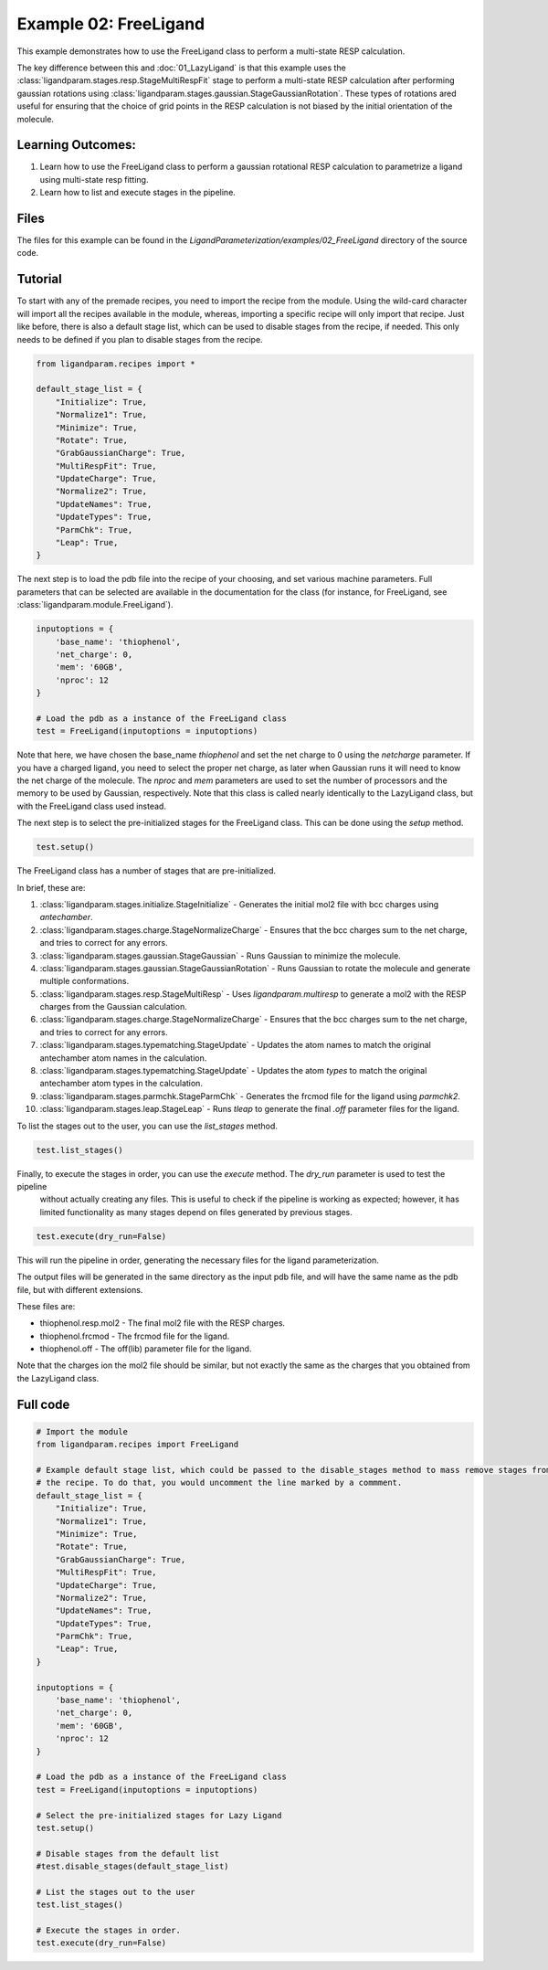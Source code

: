 Example 02: FreeLigand
======================

This example demonstrates how to use the FreeLigand class to perform a multi-state RESP calculation.

The key difference between this and :doc:`01_LazyLigand` is that this
example uses the :class:`ligandparam.stages.resp.StageMultiRespFit` stage to perform a multi-state RESP calculation
after performing gaussian rotations using :class:`ligandparam.stages.gaussian.StageGaussianRotation`. These types of rotations
ared useful for ensuring that the choice of grid points in the RESP calculation is not biased by the initial orientation of the molecule.

Learning Outcomes:
------------------

1) Learn how to use the FreeLigand class to perform a gaussian rotational RESP calculation to parametrize a ligand using multi-state resp fitting.
2) Learn how to list and execute stages in the pipeline.

Files 
-----
The files for this example can be found in the `LigandParameterization/examples/02_FreeLigand` directory of the source code.


Tutorial 
--------

To start with any of the premade recipes, you need to import the recipe from the module. Using the wild-card character will import
all the recipes available in the module, whereas, importing a specific recipe will only import that recipe. Just like before, there is also 
a default stage list, which can be used to disable stages from the recipe, if needed. This only needs to be defined if you plan to disable stages from the recipe.

.. code-block:: python

    from ligandparam.recipes import *

    default_stage_list = {
        "Initialize": True,
        "Normalize1": True,
        "Minimize": True,
        "Rotate": True,
        "GrabGaussianCharge": True,
        "MultiRespFit": True,
        "UpdateCharge": True,
        "Normalize2": True,
        "UpdateNames": True,
        "UpdateTypes": True,
        "ParmChk": True,
        "Leap": True,
    }


The next step is to load the pdb file into the recipe of your choosing, and set various machine parameters. Full parameters that can be selected
are available in the documentation for the class (for instance, for FreeLigand, see :class:`ligandparam.module.FreeLigand`).

.. code-block:: python
    
    inputoptions = {
        'base_name': 'thiophenol',
        'net_charge': 0,
        'mem': '60GB',
        'nproc': 12
    }

    # Load the pdb as a instance of the FreeLigand class
    test = FreeLigand(inputoptions = inputoptions)

Note that here, we have chosen the base_name `thiophenol` and set the net charge to 0 using the *netcharge* parameter. If you have a charged ligand, you need to select the
proper net charge, as later when Gaussian runs it will need to know the net charge of the molecule. The *nproc* and *mem* parameters are used to set the 
number of processors and the memory to be used by Gaussian, respectively. Note that this class is called nearly identically to the LazyLigand class, 
but with the FreeLigand class used instead.

The next step is to select the pre-initialized stages for the FreeLigand class. This can be done using the *setup* method.

.. code-block:: python

    test.setup()

The FreeLigand class has a number of stages that are pre-initialized. 

In brief, these are:

1) :class:`ligandparam.stages.initialize.StageInitialize` - Generates the initial mol2 file with bcc charges using `antechamber`.

2) :class:`ligandparam.stages.charge.StageNormalizeCharge` - Ensures that the bcc charges sum to the net charge, and tries to correct for any errors.

3) :class:`ligandparam.stages.gaussian.StageGaussian` - Runs Gaussian to minimize the molecule.

4) :class:`ligandparam.stages.gaussian.StageGaussianRotation` - Runs Gaussian to rotate the molecule and generate multiple conformations.

5) :class:`ligandparam.stages.resp.StageMultiResp` - Uses `ligandparam.multiresp` to generate a mol2 with the RESP charges from the Gaussian calculation.

6) :class:`ligandparam.stages.charge.StageNormalizeCharge` - Ensures that the bcc charges sum to the net charge, and tries to correct for any errors.

7) :class:`ligandparam.stages.typematching.StageUpdate` - Updates the atom names to match the original antechamber atom names in the calculation.

8) :class:`ligandparam.stages.typematching.StageUpdate` - Updates the atom *types* to match the original antechamber atom types in the calculation.

9) :class:`ligandparam.stages.parmchk.StageParmChk` - Generates the frcmod file for the ligand using `parmchk2`.

10) :class:`ligandparam.stages.leap.StageLeap` - Runs `tleap` to generate the final `.off` parameter files for the ligand.


To list the stages out to the user, you can use the *list_stages* method.

.. code-block:: python

    test.list_stages()

Finally, to execute the stages in order, you can use the *execute* method. The *dry_run* parameter is used to test the pipeline
 without actually creating any files. This is useful to check if the pipeline is working as expected; however, it has limited functionality 
 as many stages depend on files generated by previous stages.


.. code-block:: python

    test.execute(dry_run=False)

This will run the pipeline in order, generating the necessary files for the ligand parameterization.

The output files will be generated in the same directory as the input pdb file, and will have the same name as the pdb file, but with different extensions.

These files are:

- thiophenol.resp.mol2 - The final mol2 file with the RESP charges.

- thiophenol.frcmod - The frcmod file for the ligand.

- thiophenol.off - The off(lib) parameter file for the ligand.

Note that the charges ion the mol2 file should be similar, but not exactly the same as the charges that you obtained from the LazyLigand class.

Full code
---------

.. code-block:: python

        
    # Import the module
    from ligandparam.recipes import FreeLigand

    # Example default stage list, which could be passed to the disable_stages method to mass remove stages from
    # the recipe. To do that, you would uncomment the line marked by a commment.
    default_stage_list = {
        "Initialize": True,
        "Normalize1": True,
        "Minimize": True,
        "Rotate": True,
        "GrabGaussianCharge": True,
        "MultiRespFit": True,
        "UpdateCharge": True,
        "Normalize2": True,
        "UpdateNames": True,
        "UpdateTypes": True,
        "ParmChk": True,
        "Leap": True,
    }

    inputoptions = {
        'base_name': 'thiophenol',
        'net_charge': 0,
        'mem': '60GB',
        'nproc': 12
    }

    # Load the pdb as a instance of the FreeLigand class
    test = FreeLigand(inputoptions = inputoptions)

    # Select the pre-initialized stages for Lazy Ligand
    test.setup()

    # Disable stages from the default list
    #test.disable_stages(default_stage_list)

    # List the stages out to the user
    test.list_stages()

    # Execute the stages in order.
    test.execute(dry_run=False)
